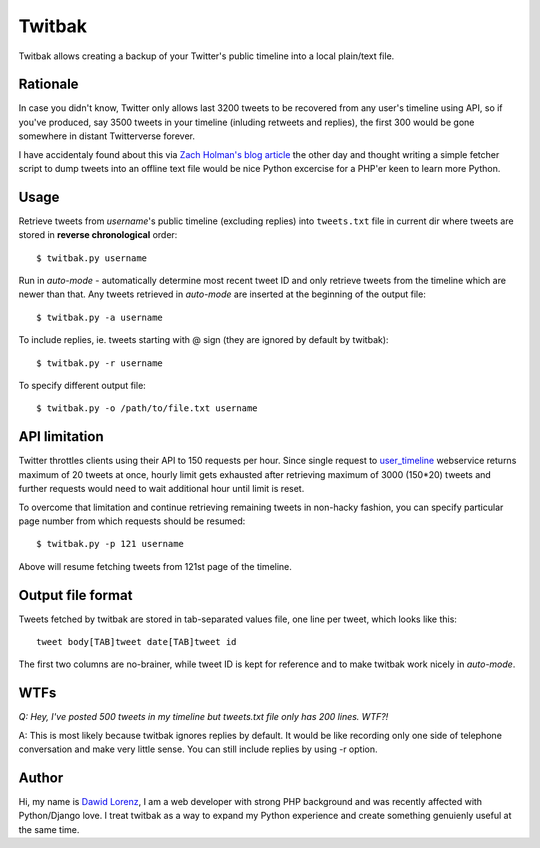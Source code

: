 Twitbak
=======

Twitbak allows creating a backup of your Twitter's public timeline into a local 
plain/text file.


Rationale
---------

In case you didn't know, Twitter only allows last 3200 tweets to be recovered from 
any user's timeline using API, so if you've produced, say 3500 tweets in your timeline 
(inluding retweets and replies), the first 300 would be gone somewhere in distant 
Twitterverse forever.

I have accidentaly found about this via `Zach Holman's blog article`_ the other day
and thought writing a simple fetcher script to dump tweets into an offline text file 
would be nice Python excercise for a PHP'er keen to learn more Python.

.. _`Zach Holman's blog article`: http://zachholman.com/2010/09/hey-twitter-give-us-our-tweets/


Usage
-----

Retrieve tweets from *username*'s public timeline (excluding replies) into ``tweets.txt`` 
file in current dir where tweets are stored in **reverse chronological** order::

    $ twitbak.py username
    
Run in *auto-mode* - automatically determine most recent tweet ID and only retrieve
tweets from the timeline which are newer than that. Any tweets retrieved in *auto-mode*
are inserted at the beginning of the output file::

    $ twitbak.py -a username
    
To include replies, ie. tweets starting with @ sign (they are ignored by default
by twitbak)::

    $ twitbak.py -r username
    
To specify different output file::

    $ twitbak.py -o /path/to/file.txt username
    
    
API limitation
--------------

Twitter throttles clients using their API to 150 requests per hour. Since single 
request to user_timeline_ webservice returns maximum of 20 tweets at once, hourly 
limit gets exhausted after retrieving maximum of 3000 (150*20) tweets and further 
requests would need to wait additional hour until limit is reset.

.. _user_timeline: https://dev.twitter.com/docs/api/1/get/statuses/user_timeline

To overcome that limitation and continue retrieving remaining tweets in non-hacky
fashion, you can specify particular page number from which requests should be
resumed::

    $ twitbak.py -p 121 username
    
Above will resume fetching tweets from 121st page of the timeline.


Output file format
------------------

Tweets fetched by twitbak are stored in tab-separated values file, one line per
tweet, which looks like this::

    tweet body[TAB]tweet date[TAB]tweet id
    
The first two columns are no-brainer, while tweet ID is kept for reference and 
to make twitbak work nicely in *auto-mode*.


WTFs
----

*Q: Hey, I've posted 500 tweets in my timeline but tweets.txt file only has 200 lines. WTF?!*

A: This is most likely because twitbak ignores replies by default. It would be like
recording only one side of telephone conversation and make very little sense. You 
can still include replies by using -r option.


Author
------
Hi, my name is `Dawid Lorenz`_, I am a web developer with strong PHP background and 
was recently affected with Python/Django love. I treat twitbak as a way to expand 
my Python experience and create something genuienly useful at the same time.

.. _`Dawid Lorenz`: http://dawid.lorenz.co
 
